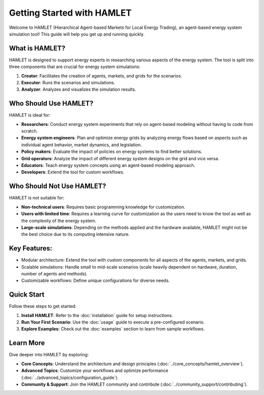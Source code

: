 Getting Started with HAMLET
===========================

Welcome to HAMLET (Hierarchical Agent-based Markets for Local Energy Trading), an agent-based energy system simulation tool! This guide will help you get up and running quickly.

What is HAMLET?
---------------
HAMLET is designed to support energy experts in researching various aspects of the energy system. The tool is split into three components that are crucial for energy system simulations:

1. **Creator**: Facilitates the creation of agents, markets, and grids for the scenarios.
2. **Executor**: Runs the scenarios and simulations.
3. **Analyzer**: Analyzes and visualizes the simulation results.

Who Should Use HAMLET?
----------------------
HAMLET is ideal for:

- **Researchers**: Conduct energy system experiments that rely on agent-based modeling without having to code from scratch.
- **Energy system engineers**: Plan and optimize energy grids by analyzing energy flows based on aspects such as individual agent behavior, market dynamics, and legislation.
- **Policy makers**: Evaluate the impact of policies on energy systems to find better solutions.
- **Grid operators**: Analyze the impact of different energy system designs on the grid and vice versa.
- **Educators**: Teach energy system concepts using an agent-based modeling approach.
- **Developers**: Extend the tool for custom workflows.

Who Should Not Use HAMLET?
--------------------------
HAMLET is not suitable for:

- **Non-technical users**: Requires basic programming knowledge for customization.
- **Users with limited time**: Requires a learning curve for customization as the users need to know the tool as well as the complexity of the energy system.
- **Large-scale simulations**: Depending on the methods applied and the hardware available, HAMLET might not be the best choice due to its computing intensive nature.

Key Features:
-------------
- Modular architecture: Extend the tool with custom components for all aspects of the agents, markets, and grids.
- Scalable simulations: Handle small to mid-scale scenarios (scale heavily dependent on hardware, duration, number of agents and methods).
- Customizable workflows: Define unique configurations for diverse needs.

Quick Start
-----------
Follow these steps to get started:

1. **Install HAMLET**:
   Refer to the :doc:`installation` guide for setup instructions.

2. **Run Your First Scenario**:
   Use the :doc:`usage` guide to execute a pre-configured scenario.

3. **Explore Examples**:
   Check out the :doc:`examples` section to learn from sample workflows.

Learn More
----------
Dive deeper into HAMLET by exploring:

- **Core Concepts**:
  Understand the architecture and design principles (:doc:`../core_concepts/hamlet_overview`).

- **Advanced Topics**:
  Customize your workflows and optimize performance (:doc:`../advanced_topics/configuration_guide`).

- **Community & Support**:
  Join the HAMLET community and contribute (:doc:`../community_support/contributing`).
